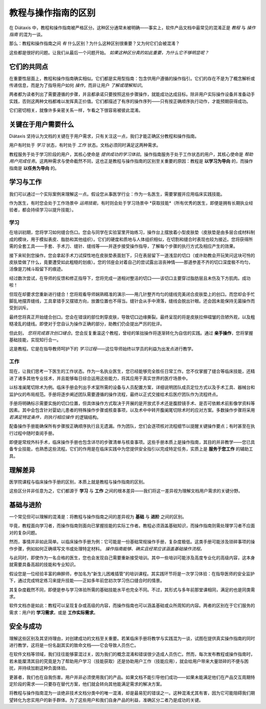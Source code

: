 .. _tutorials-how-to:

教程与操作指南的区别
==================================================

在 Diátaxis 中，教程和操作指南被严格区分。这种区分通常未被明确——事实上，软件产品文档中最常见的混淆正是 *教程* 与 *操作指南* 的混为一谈。

那么：教程和操作指南之间 *有* 什么区别？为什么这种区别很重要？又为何它们会被混淆？

这些都是很好的问题。让我们从最后一个问题开始。 *如果这种区分真的如此重要，为什么它不够明显呢？*


它们的共同点
----------------------------

在重要性层面上，教程和操作指南确实相似。它们都是实用型指南：包含供用户遵循的操作指引。它们的存在不是为了概念解析或传递信息，而是为了指导用户如何 *操作*，而非让用户 *了解或理解知识*。

两者都为读者列出了需要遵循的步骤，并且都承诺只要按照这些步骤操作，就能成功达成目标。除非用户实际操作设备并准备动手实践，否则这两种文档都难以发挥真正价值。它们都描述了有序的操作序列——只有按正确顺序执行动作，才能预期获得成功。

它们密切相关，就像许多亲密关系一样，乍看之下很容易被彼此混淆。


关键在于用户需要什么
------------------------------------------------

Diátaxis 坚持认为文档的关键在于用户需求，只有关注这一点，我们才能正确区分教程和操作指南。

用户有时处于 *学习* 状态，有时处于 *工作* 状态。文档必须同时满足这两种需求。

教程服务于处于学习阶段的用户，其核心使命是 *提供成功的学习体验*。操作指南服务于处于工作状态的用户，其核心使命是 *帮助用户完成任务*。这两种需求与使命截然不同，这也正是教程与操作指南的区别至关重要的原因：教程是 **以学习为导向** 的，而操作指南是 **以任务为导向** 的。

学习与工作
---------------------

我们可以通过一个实际案例来理解这一点。假设您从事医学行业：作为一名医生，需要掌握并应用临床实践技能。

作为医生，有时您会处于工作场景中 *运用技能*，有时则会处于学习场景中 *获取技能*（所有优秀的医生，即便是拥有长期执业经验者，都会持续学习以提升技能）。

学习
~~~~~~~~

在培训初期，您将学习如何缝合伤口。您会与同学在实验室里开始练习，操作台上摆放着小型皮肤垫（皮肤垫是由多层合成材料制成的模块，用于模拟表皮、脂肪和其他组织）。它们的硬度和质地与人体组织相似，在切割和缝合时表现也较为接近。您将获得所需的全套工具——手套、手术刀、缝针、缝线等——并逐步接受操作指导，了解每个步骤的执行方式及相应产生的效果。

接下来轮到您操作。您会拿起手术刀试探性地在皮肤垫表面划下，只在表层留下一道浅显的切口（或许助教会开玩笑问这块可怜的皮肤垫做了什么，竟要遭受如此粗糙的划痕）。您的邻座会对着自己的尝试露出沮丧神情——那道参差不齐的切口深度极不均匀，活像是刀械斗殴留下的痕迹。

经过数次尝试，在导师的反馈和修正指导下，您将完成一道相对整洁的切口——该切口主要穿过脂肪层且未伤及下方肌肉。成功啦！

..  image:: /images/suture.jpg
    :alt:
    :class: sidebar

但现在却要求您重新进行缝合！您将观看导师娴熟精准的演示——用几针整齐均匀的缝线完美闭合皮肤垫上的创口。而您却会手忙脚乱地摆弄缝线，工具拿错手又摆错方向，放置位置也不得当。缝针会从手中滑落，缝线会脱出针眼。还会因未能保持无菌操作而受到训斥。

最终您将真正开始缝合创口。您会在错误的部位刺穿皮肤，导致切口边缘撕裂。最终呈现的将是皮肤拉伸褶皱的丑陋外观，以及粗糙凌乱的缝线。即使对于您自认为操作正确的部分，助教们仍会提出严厉的批评。

但此刻， *您将完成首次创口缝合*。您会反复重温这个教程，曾经的笨拙操作将逐渐转化为自信的实践。通过 **亲手操作**，您将掌握基础技能，实现知行合一。

这是教程。它是在指导教师呵护下的 *学习过程*——这位导师始终以学员的利益为出发点进行教学。

工作
~~~~~~~~

现在，让我们思考一下医生的工作状态。作为一名执业医生，您已经能够完全胜任日常工作。您不仅掌握了缝合等临床技能，还精进了诸多其他专业技术，并且能够每日综合运用这些能力，将其应用于真实世界的医疗场景中。

以标准阑尾切除术为例。临床手册会列出手术室所需的设备与人员配置方案，详细说明团队成员定位方式以及手术工具、器械台和监护仪的布局规范。手册将逐步阐述团队需要遵循的操作流程，最终以正式交接给术后医疗团队作为流程终点。

..  image:: /images/operation.jpg
    :alt:
    :class: sidebar

手册将明确标示需要实施的切口位置，但具体操作方式取决于开展的是开放式手术还是腹腔镜手术、是否可依赖术前影像学资料等因素。其中会包含针对婴幼儿患者的特殊操作步骤或核查事项，以及术中中转开腹阑尾切除术时的应对方案。多数操作步骤将采用 *若满足特定条件，则执行相应操作* 的逻辑结构。

配备操作手册能确保所有步骤按正确顺序执行且无遗漏。作为团队，您们会逐项核对流程细节以提醒关键操作要点；有时甚至在执行过程中随时查阅手册。

即便是常规外科手术，临床操作手册也包含详尽的步骤清单与核查事项。这些手册本质上是操作指南，其目的并非教学——您已具备专业技能，也熟悉这些流程。它们的作用是在临床实践中为您提供安全指引以完成特定任务，实质上是 **服务于您工作** 的辅助工具。


理解差异
------------------------------

医学院课程与临床操作手册的区别，本质上就是教程与操作指南的区别。

..  cssclass:: lined

..  grid:: 1 2 2 2
    :margin: 0
    :padding: 0
    :gutter: 3

    ..  grid-item::

        教程的宗旨在于 **帮助学习者掌握基础能力**。

    ..  grid-item::

        操作指南的宗旨在于 **帮助已具备能力的用户正确完成特定任务**。

    ..  grid-item::

        教程 **提供学习体验**。人们通过实践性的亲身操作来学习技能。教程的关键在于学习者 *做了什么*，以及在操作过程中的体验。

    ..  grid-item::

        操作指南 **指导用户的工作**。

    ..  grid-item::

        教程遵循 **精心设计的路径**，从既定起点逐步推进至最终结论。在此过程中，学习者必须 *经历* 课程所要求的各项实践环节。

    ..  grid-item::

        操作指南旨在确保用户获得成功 *结果*，并引导其沿着最安全可靠的路径达成目标——但这条路径 **无法被完全掌控**：现实世界中随时可能出现干扰因素中断进程。

    ..  grid-item::

        教程的作用是 **让学习者熟悉** 工作内容：包括工具、语言、流程，以及所操作对象的响应行为方式等。其核心任务是引导学习者通过结构化、可重复的实践环节逐步掌握这些要素。

    ..  grid-item::

        操作指南能够且应当 **假定用户已熟悉** 所有这些内容。

    ..  grid-item::

        教程采用 **人为构建的场景**——这是一个预先尽可能设置完善的学习环境，旨在确保用户获得成功的学习体验。

    ..  grid-item::

        操作指南适用于 **现实场景**，需要应对各种突发状况。

    ..  grid-item::

        教程会 **消除意外状况**。

    ..  grid-item::

        操作指南必须 **为意外情况做好准备**，提醒用户可能出现的突发状况，并提供相应的处理指导。

    ..  grid-item::

        教程的路径遵循单一线性结构， **不提供选择或替代方案**。

    ..  grid-item::

        操作指南 **通常会采用分支路径**，描述达成同一目标的不同方法： *若满足此条件，则执行对应操作。当遇到...情况时，另一种替代方案是...*

    ..  grid-item::

        教程 **必须** 确保安全性。学习者不应遭受任何损害，必须始终能够返回起点重新开始。

    ..  grid-item::

        操作指南 **无法承诺绝对安全**；往往只有一次成功的机会。

    ..  grid-item::

        在教程中， **责任在于教师**。如果学习者遇到问题，这正是需要教师解决的问题。

    ..  grid-item::

        在操作指南中， **用户需自行承担** 陷入困境和解决问题的责任。

    ..  grid-item::

        学习者 **甚至可能没有足够的能力提出** 教程所要解答的问题。

    ..  grid-item::

        操作指南可以默认 **用户从一开始就在提出正确的问题**。

    ..  grid-item::

        教程会 **明确说明基础操作**——在何处执行操作、将内容置于何处、如何操控对象。它关注具身体验——以医疗示例为例，会说明按压力度、器械持握方式；在软件教程中，则可能是输入命令的位置或等待响应的时间。

    ..  grid-item::

        操作指南将这些视为 **默认知识**——甚至是本能。

    ..  grid-item::

        教程采用 **具体而特定** 的实施方式，它严格限定学习者使用预先设定的特定工具、材料、流程及操作环境。

    ..  grid-item::

        操作指南则必须采用 **通用** 方法：这些要素中有许多无法提前预知，或在真实应用场景中存在差异。

    ..  grid-item::

        教程 **教授通用技能与原则**，后续可应用于多种场景。

    ..  grid-item::

        用户遵循操作指南的目的是为了 **完成特定任务**。

这些区分并非任意为之，它们都源于 **学习** 与 **工作** 之间的根本差异——我们将这一差异视为理解文档用户需求的关键分野。



基础与进阶
--------------------------

一个常见但可以理解的混淆是：将教程与操作指南之间的差异视为 **基础** 与 **进阶** 之间的区别。

毕竟，教程面向学习者，而操作指南则面向已掌握技能的实际工作者。教程必须涵盖基础知识，而操作指南则需处理学习者不应面对的复杂问题。

然而，事情并非如此简单。以临床操作手册为例：它可能是一份基础常规操作手册，复杂度极低。这类手册可能涉及琐碎事项的操作步骤，例如如何正确填写文书或处理特定材料。 *操作指南能够、确实且经常应该涵盖基础操作流程。*

与此同时，即使作为一名合格的医生，您也会发现自己需要重新接受培训。其中一些培训可能涉及高度专业化的高级内容，这本身就需要具备高超的技能和专业知识。

假设您是一位经验丰富的麻醉师，参加名为"新生儿困难插管"的培训课程。其实践环节将是一次学习体验：在指导医师的安全监护下，通过完成特定练习来提升技能——正如多年前您初次学习伤口缝合时的情景。

其复杂度截然不同，即便是参与学习体验所需的基础技能水平也完全不同。不过，其形式与多年前那堂课相同，满足的也是同类需求。

软件文档亦是如此：教程可以呈现复杂或高级的内容，而操作指南也可以涵盖基础或众所周知的内容。两者的区别在于它们服务的需求：用户的 **学习需求**，或是 **工作实际需求**。


安全与成功
--------------------------

理解这些区别及其坚持理由，对创建成功的文档至关重要。若某临床手册将教学与实践混为一谈，试图在提供真实操作指南的同时进行教学，这将是一份名副其实的致命文档——它会导致人员伤亡。

在软件文档等领域，我们往往能够蒙混过关，因为我们的概念混淆和错误很少造成人员伤亡。然而，每次发布教程或操作指南时，若未能厘清其目的究竟是为了帮助用户学习（技能获取）还是协助用户工作（技能应用），就会给用户带来大量琐碎的不便与困扰，并持续加剧这种负面体验。

更甚者，我们也在自我伤害。用户并非必须使用我们的产品。如果文档不能引导他们成功——如果未能满足他们在产品交互周期特定阶段的需求——只要存在替代方案，他们就会转向其他能满足需求的解决方案。

将教程与操作指南混为一谈绝非技术文档分类中的唯一混淆，却是最易犯的错误之一。这种混淆尤其有害，因为它可能阻碍我们期望转化为忠实用户的新手群体。为了这些用户和我们自身产品的利益，准确区分二者乃是成功的关键。


